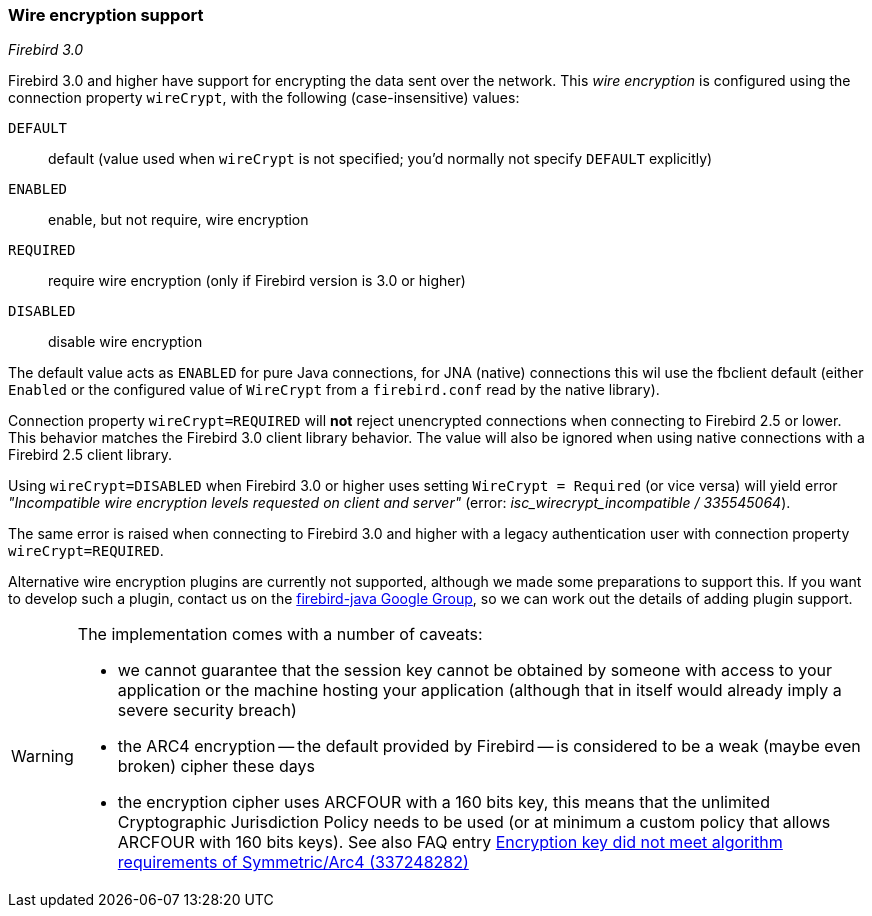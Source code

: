 [[ref-wirecrypt]]
=== Wire encryption support

[.since]_Firebird 3.0_

Firebird 3.0 and higher have support for encrypting the data sent over the network.
This _wire encryption_ is configured using the connection property `wireCrypt`, with the following (case-insensitive) values:

 `DEFAULT`:: default (value used when `wireCrypt` is not specified; you'd normally not specify `DEFAULT` explicitly)
 `ENABLED`:: enable, but not require, wire encryption
 `REQUIRED`:: require wire encryption (only if Firebird version is 3.0 or higher)
 `DISABLED`:: disable wire encryption 
 
The default value acts as `ENABLED` for pure Java connections, for JNA (native) connections this wil use the fbclient default (either `Enabled` or the configured value of `WireCrypt` from a `firebird.conf` read by the native library).

Connection property `wireCrypt=REQUIRED` will **not** reject unencrypted connections when connecting to Firebird 2.5 or lower. 
This behavior matches the Firebird 3.0 client library behavior.
The value will also be ignored when using native connections with a Firebird 2.5 client library.

Using `wireCrypt=DISABLED` when Firebird 3.0 or higher uses setting `WireCrypt = Required` (or vice versa) will yield error _"Incompatible wire encryption levels requested on client and server"_ (error: _isc_wirecrypt_incompatible / 335545064_).

The same error is raised when connecting to Firebird 3.0 and higher with a legacy authentication user with connection property `wireCrypt=REQUIRED`.

Alternative wire encryption plugins are currently not supported, although we made some preparations to support this. 
If you want to develop such a plugin, contact us on the https://groups.google.com/g/firebird-java[firebird-java Google Group^], so we can work out the details of adding plugin support.

[WARNING]
====
The implementation comes with a number of caveats:
 
* we cannot guarantee that the session key cannot be obtained by someone with access to your application or the machine hosting your application (although that in itself would already imply a severe security breach)
* the ARC4 encryption -- the default provided by Firebird -- is considered to be a weak (maybe even broken) cipher these days
* the encryption cipher uses ARCFOUR with a 160 bits key, this means that the unlimited Cryptographic Jurisdiction Policy needs to be used (or at minimum a custom policy that allows ARCFOUR with 160 bits keys). See also FAQ entry https://www.firebirdsql.org/file/documentation/drivers_documentation/java/faq.html#encryption-key-did-not-meet-algorithm-requirements-of-symmetricarc4-337248282[Encryption key did not meet algorithm requirements of Symmetric/Arc4 (337248282)^]  
====
